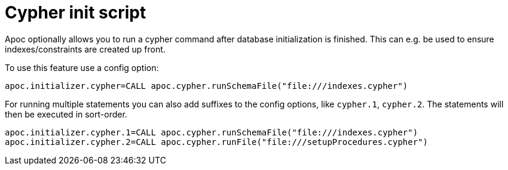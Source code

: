 [[init-script]]
= Cypher init script
:description: This section describes a hook to run Cypher commands after database initialization.



Apoc optionally allows you to run a cypher command after database initialization is finished.
This can e.g. be used to ensure indexes/constraints are created up front.

To use this feature use a config option:

[source,config]
----
apoc.initializer.cypher=CALL apoc.cypher.runSchemaFile("file:///indexes.cypher")
----

For running multiple statements you can also add suffixes to the config options, like `cypher.1`, `cypher.2`.
The statements will then be executed in sort-order.

[source,config]
----
apoc.initializer.cypher.1=CALL apoc.cypher.runSchemaFile("file:///indexes.cypher")
apoc.initializer.cypher.2=CALL apoc.cypher.runFile("file:///setupProcedures.cypher")
----
